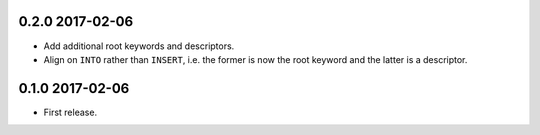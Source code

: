 0.2.0 2017-02-06
----------------

* Add additional root keywords and descriptors.
* Align on ``INTO`` rather than ``INSERT``, i.e. the former is now the
  root keyword and the latter is a descriptor.

0.1.0 2017-02-06
----------------

* First release.
